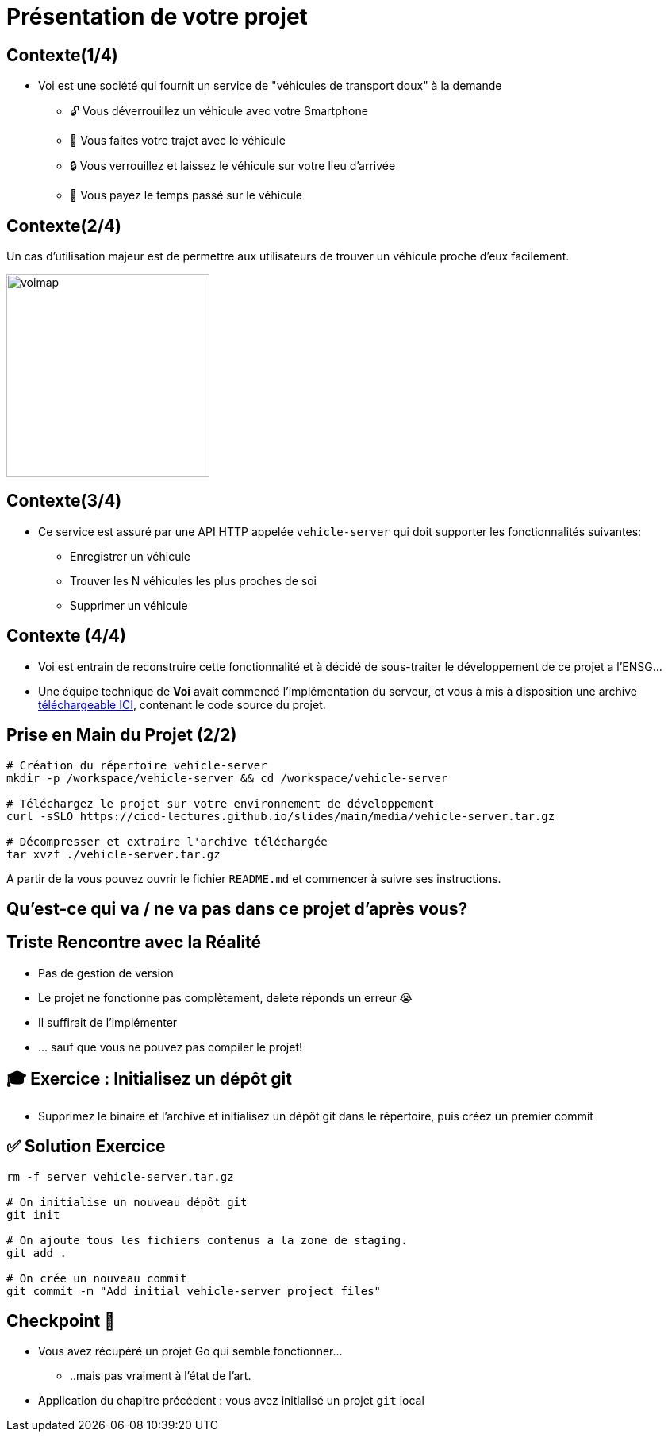 [{invert}]
= Présentation de votre projet

== Contexte(1/4)

* Voi est une société qui fournit un service de "véhicules de transport doux" à la demande
** 🔓 Vous déverrouillez un véhicule avec votre Smartphone
** 🛴 Vous faites votre trajet avec le véhicule
** 🔒 Vous verrouillez et laissez le véhicule sur votre lieu d'arrivée
** 💸 Vous payez le temps passé sur le véhicule

== Contexte(2/4)

Un cas d'utilisation majeur est de permettre aux utilisateurs de trouver un véhicule proche d'eux facilement.

image::voimap.jpeg[caption="Voimap",width=256]

== Contexte(3/4)

* Ce service est assuré par une API HTTP appelée `vehicle-server` qui doit supporter les fonctionnalités suivantes:
** Enregistrer un véhicule
** Trouver les N véhicules les plus proches de soi
** Supprimer un véhicule

== Contexte (4/4)

* Voi est entrain de reconstruire cette fonctionnalité et à décidé de sous-traiter le développement de ce projet a l'ENSG...
* Une équipe technique de **Voi** avait commencé l'implémentation du serveur, et vous à mis à disposition une archive link:media/vehicle-server.tar.gz[téléchargeable ICI], contenant le code source du projet.

== Prise en Main du Projet (2/2)

[source,bash]
--
# Création du répertoire vehicle-server
mkdir -p /workspace/vehicle-server && cd /workspace/vehicle-server

# Téléchargez le projet sur votre environnement de développement
curl -sSLO https://cicd-lectures.github.io/slides/main/media/vehicle-server.tar.gz

# Décompresser et extraire l'archive téléchargée
tar xvzf ./vehicle-server.tar.gz
--

A partir de la vous pouvez ouvrir le fichier `README.md` et commencer à suivre ses instructions.

[{invert}]
== Qu'est-ce qui va / ne va pas dans ce projet d'après vous?

== Triste Rencontre avec la Réalité

- Pas de gestion de version
- Le projet ne fonctionne pas complètement, delete réponds un erreur 😭
- Il suffirait de l'implémenter
- ... sauf que vous ne pouvez pas compiler le projet!

== 🎓 Exercice : Initialisez un dépôt git

* Supprimez le binaire et l'archive et initialisez un dépôt git dans le répertoire, puis créez un premier commit

== ✅ Solution Exercice

[source,bash]
--
rm -f server vehicle-server.tar.gz

# On initialise un nouveau dépôt git
git init

# On ajoute tous les fichiers contenus a la zone de staging.
git add .

# On crée un nouveau commit
git commit -m "Add initial vehicle-server project files"
--

== Checkpoint 🎯

* Vous avez récupéré un projet Go qui semble fonctionner...
** ..mais pas vraiment à l'état de l'art.

* Application du chapitre précédent : vous avez initialisé un projet `git` local
